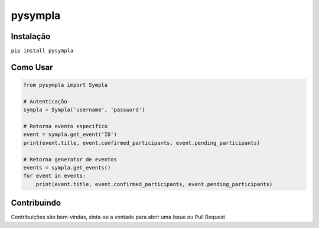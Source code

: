 pysympla
============
.. image:: https://pyup.io/repos/github/Lrcezimbra/pysympla/shield.svg
     :target: https://pyup.io/repos/github/Lrcezimbra/pysympla/
     :alt: Updates


Instalação
~~~~~~~~~~~~~
``pip install pysympla``

Como Usar
~~~~~~~~~~~~~
.. code-block:: python

    from pysympla import Sympla

    # Autenticação
    sympla = Sympla('username', 'password')

    # Retorna evento especifíco
    event = sympla.get_event('ID')
    print(event.title, event.confirmed_participants, event.pending_participants)

    # Retorna generator de eventos
    events = sympla.get_events()
    for event in events:
        print(event.title, event.confirmed_participants, event.pending_participants)

Contribuindo
~~~~~~~~~~~~~
Contribuições são bem-vindas, sinta-se a vontade para abrir uma Issue ou Pull Request


